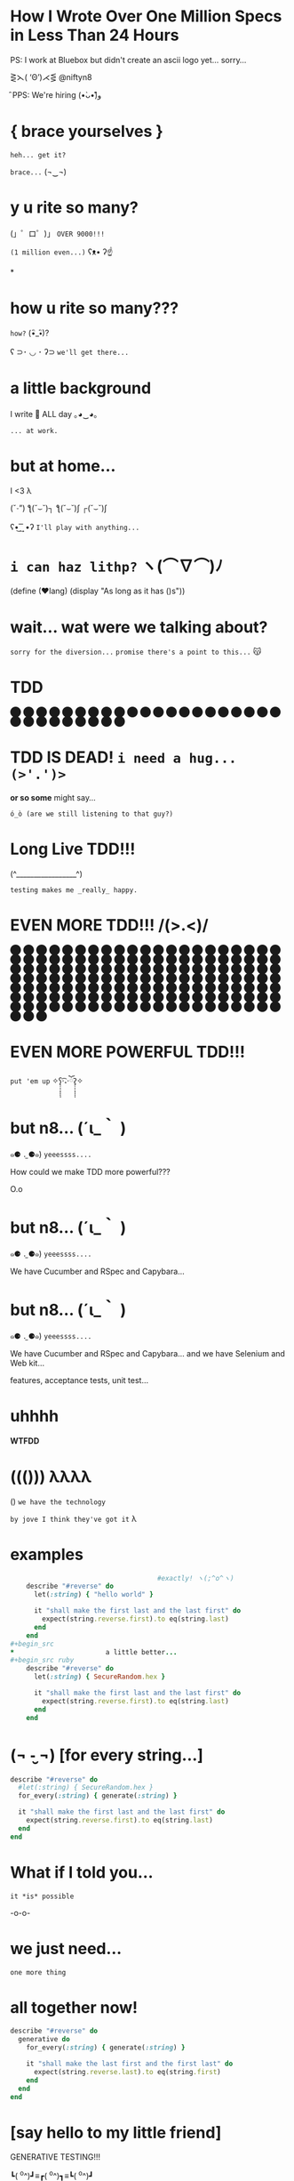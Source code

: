 *              *How I Wrote Over One Million Specs
                   in Less Than 24 Hours*


           PS: I work at Bluebox but didn't create
                 an ascii logo yet... sorry...



                    ⋛⋋( ‘Θ’)⋌⋚ @niftyn8

                              ̑ PPS: We're hiring (•̀ᴗ•́)و̑̑

*                    { brace yourselves }

                       ~heh... get it?~

                         ~brace...~  (¬‿¬)

*                     *y u rite so many?*


             (」゜ロ゜)」 ~OVER 9000!!!~


                              ~(1 million even...)~ ʕᴥ• ʔ☝



*
*                    *how u rite so many???*

                                        ~how?~ (•ิ_•ิ)?

          ʕ ⊃･ ◡ ･ ʔ⊃ ~we'll get there...~

*                    *a little background*


                   I write 💎 ALL day ｡◕‿◕｡


                                           ~... at work.~

*                       *but at home...*

                          I <3 λ


                (ˇ_ˇ”) ƪ(˘⌣˘)┐ ƪ(˘⌣˘)ʃ ┌(˘⌣˘)ʃ


                     ʕ•͜ ͢ ͞ •ʔ  ~I'll play with anything...~

*                   ~i can haz lithp?~ ヽ(*⌒∇⌒*)ﾉ


             (define (❤lang)
               (display "As long as it has ()s"))

*               *wait... wat were we talking about?*

                 ~sorry for the diversion...~
             ~promise there's a point to this...~ 😽

*                           *TDD*

                ⬤ ⬤ ⬤ ⬤ ⬤ ⬤ ⬤ ⬤ ⬤ ⬤ ⬤ ⬤ ⬤ ⬤ ⬤
                ⬤ ⬤ ⬤ ⬤ ⬤ ⬤ ⬤ ⬤ ⬤ ⬤ ⬤ ⬤ ⬤ ⬤ ⬤

*           *TDD IS DEAD!*     ~i need a hug... (>'.')>~



                    *or so some* might say...


            ~ó_ò (are we still listening to that guy?)~

*                      *Long Live TDD!!!*



                     (^_________________^)



                       ~testing makes me _really_ happy.~

*                *EVEN MORE TDD!!! \m/(>.<)\m/*

                ⬤ ⬤ ⬤ ⬤ ⬤ ⬤ ⬤ ⬤ ⬤ ⬤ ⬤ ⬤ ⬤ ⬤ ⬤
                ⬤ ⬤ ⬤ ⬤ ⬤ ⬤ ⬤ ⬤ ⬤ ⬤ ⬤ ⬤ ⬤ ⬤ ⬤
                ⬤ ⬤ ⬤ ⬤ ⬤ ⬤ ⬤ ⬤ ⬤ ⬤ ⬤ ⬤ ⬤ ⬤ ⬤
                ⬤ ⬤ ⬤ ⬤ ⬤ ⬤ ⬤ ⬤ ⬤ ⬤ ⬤ ⬤ ⬤ ⬤ ⬤
                ⬤ ⬤ ⬤ ⬤ ⬤ ⬤ ⬤ ⬤ ⬤ ⬤ ⬤ ⬤ ⬤ ⬤ ⬤
                ⬤ ⬤ ⬤ ⬤ ⬤ ⬤ ⬤ ⬤ ⬤ ⬤ ⬤ ⬤ ⬤ ⬤ ⬤
                ⬤ ⬤ ⬤ ⬤ ⬤ ⬤ ⬤ ⬤ ⬤ ⬤ ⬤ ⬤ ⬤ ⬤ ⬤
                ⬤ ⬤ ⬤ ⬤ ⬤ ⬤ ⬤ ⬤ ⬤ ⬤ ⬤ ⬤ ⬤ ⬤ ⬤
                ⬤ ⬤ ⬤ ⬤ ⬤ ⬤ ⬤ ⬤ ⬤ ⬤ ⬤ ⬤ ⬤ ⬤ ⬤
                ⬤ ⬤ ⬤ ⬤ ⬤ ⬤ ⬤ ⬤ ⬤ ⬤ ⬤ ⬤ ⬤ ⬤ ⬤
*                *EVEN MORE POWERFUL TDD!!!*


                    ~put 'em up~ ✧ʕ̢̣̣̣̣̩̩̩̩·͡˔·ོɁ̡̣̣̣̣̩̩̩̩✧

*                              *but n8...* (´ι_｀ )

            ๑⚈ ․̫ ⚈๑)  ~yeeessss....~


            How could we make TDD more powerful???

                            O.o

*                              *but n8...* (´ι_｀ )

            ๑⚈ ․̫ ⚈๑)  ~yeeessss....~

            We have Cucumber and RSpec and Capybara...
*                              *but n8...* (´ι_｀ )

            ๑⚈ ․̫ ⚈๑)  ~yeeessss....~

            We have Cucumber and RSpec and Capybara...
            and we have Selenium and Web kit...

            features, acceptance tests, unit test...

*                          uhhhh


                           *WTFDD*
*                       ((())) λλλλ


                       () ~we have the technology~


           ~by jove I think they've got it~ λ

*                         examples

#+begin_src ruby
                                     #exactly! ヽ(;^o^ヽ)
    describe "#reverse" do
      let(:string) { "hello world" }

      it "shall make the first last and the last first" do
        expect(string.reverse.first).to eq(string.last)
      end
    end
#+begin_src
*                       a little better...
#+begin_src ruby
    describe "#reverse" do
      let(:string) { SecureRandom.hex }

      it "shall make the first last and the last first" do
        expect(string.reverse.first).to eq(string.last)
      end
    end
#+end_src

*              (¬ -̮ ¬)   [for every string...]


#+begin_src ruby
    describe "#reverse" do
      #let(:string) { SecureRandom.hex }
      for_every(:string) { generate(:string) }

      it "shall make the first last and the last first" do
        expect(string.reverse.first).to eq(string.last)
      end
    end
#+end_src
*                     What if I told you...

                       ~it *is* possible~

                             -o-o-

*                        we just need...



                                    ~one more thing~

*                    *all together now!*
#+begin_src ruby
  describe "#reverse" do
    generative do
      for_every(:string) { generate(:string) }

      it "shall make the last first and the first last" do
        expect(string.reverse.last).to eq(string.first)
      end
    end
  end
#+end_src

*              [say hello to my little friend]


                    GENERATIVE TESTING!!!


                 ┗( ^o^)┛≡┏( ^o^)┓≡┗( ^o^)┛

*                      *genera-whaaa...*

#+begin_src ruby
                    *generative do*
                       *# some stuff*
                    *end*
#+end_src
                             ~this is a generative test~
                             ~after all...~ （〜^∇^)〜

*                       *Generative*

#+begin_src ruby
                      # Gemfile
                    gem 'generative'
#+end_src

           ~it's just a gem!~ ♪(((#^-^)八(^_^*)))♪

*                       *Degenerate*

#+begin_src ruby
                      # Gemfile
                    gem 'degenerate'

                      # provides
                   generate(:string)
#+end_src

*                     *back to business*
#+begin_src ruby
  describe "#reverse" do
    generative do
      for_every(:string) { generate(:string) }

      it "shall make the last first and the first last" do
        expect(string.reverse.last).to eq(string.first)
      end
    end
  end
#+end_src
*                       *drum roll...*

#+begin_src bash
$ rake
> GENERATIVE_COUNT=10_000
> rspec --require generative --format Generative --tag generative
> Run options: include {:generative=>true}
#+end_src

*                          *~BAM!~*
#+begin_src bash
> String
>  #reverse
>    generative
>      last shall be first and first shall be last
>
> Finished in 0.48 seconds
> 10000 examples, 0 failures
#+end_src
*                  *what* just happened? (¬▂¬)


             (⌯⊙⍛⊙)  ~is he ever going to explain?~

         ~I've just been looking at pictures...~ (=^‥^=)

*                     [Panic Moonwalk...]


         ~Do *not* moonwalk away from me!~  o(-`д´- ｡)
*               gentlemen, start your generators
#+begin_src ruby
    n.times do { generate(:string, limit: 10) }
    # => "E^xrgzDyK"
    # => "<tu;\5J"
    # => "="  and so on...
#+end_src
                               ~more on this later...~

*                Ok... so what happens when it fails?

 ERROR: expected: true
        got: false
        example: "@PG7\\f9=uZTpJUDz>Mp^D[`vZSv1XERkgufQl15yp\
              ?4a<yA\\\\TnK7>7AyJqUmdnPh3T1S3;;Rht:htRsha^I`\
              nbuAJYobRzqxIeX[blI?_px]?8YVhwFA:AQw]pE<OBju;1>\
              eL;otvK9IHi<krXlD<>re_6k\\h_11xNc1oOf9gJtg`7fu^\
              6gZlFznOsrMGqTuQEExDqX>uPx]x`^F^kQnRD]3EC<@@c?G\
              kP;R=R_8NY8HF_PB>iF4ZV:Bckw1=Vro3HFn5g[ey3tze5T\
              nEaT=e;[jqn]VL4C^V?2ea]fLRCf9G]7gx8CeGe29NfN6O\
              ]QqI<s=ntMOHXj9]Qem`bOqB=QvaaQV_7yCIhHHLHb3^`Uccao?_i6Yr

*                 I'm melting! err... shrinking...

              expected: true
              got:      false
              shrunk example:   "$"

*                    Welcome to Amazon  (･`◡´･)ゝ
#+begin_src ruby
  # order == Order.new(type: :digital, address: '429 Wallaby Way',
  #                    email: 'nemo@thesea.com', store_id: '1')

  # order.to_variant == [:digital, #<Order:0x007feb1b06cda0>]

        OrderDispatch.dispatch(order.to_variant)

#+end_src
*                 Just Another Day on the Job...
#+begin_src ruby
       class OrderDispatch

       def self.dispatch(order)
         cases order,
           digital: ->(o) { o.email! },
           pickup: ->(o) { o.ship_to_store! },
           delivery: ->(o) { o.shipit! }
         end
       end
#+end_src

*                         variants...
#+begin_src ruby
   def cases(variant, matches)
     raise NonVariant unless is_variant?(variant)
     type, *args = variant
     m = matches[type] || matches[:else]
     m.call(*args)
   end
#+end_src

*                          is it?...
#+begin_src ruby
   def is_variant?(variant)
     type, *rest = variant
     type.is_a?(Symbol) || type.is_a?(String)
   end
#+end_src

*                   It looks like it works
#+begin_src ruby
    it "returns true for a valid variant" do
      expect(is_variant?([:string, "test"])).to be true
    end


#+end_src

*                 Still looking good!
#+begin_src ruby
    it "returns false for things that aren't variants" do
      expect(is_variant?(User.new)).to be false
    end
#+end_src

*                    Let's just make sure...

#+begin_src ruby
    Generative.register(:variant) do
      [generate(:key), generate(:any)]
    end
#+end_src

*                    Let's just make sure...

#+begin_src ruby
   generative do
     data(:variant) { generate(:variant) }

     it "returns true for variants" do
       expect(is_variant?(variant)).to be true
     end
   end
#+end_src

*                    Let's just make sure...
#+begin_src ruby
    Generative.register(:nonvariant) do
      generators = Generative.manager.generators
      generator = generators.keys.select { |g|
        !g.to_s.match(/variant/)
      }.sample
      generator.call(limit: 100)
    end
#+end_src

*                    Let's just make sure...
#+begin_src ruby
   generative do
     data(:nonvariant) { generate(:nonvariant) }

     it "returns false for nonvariants" do
       expect(is_variant?(nonvariant)).to be false
     end
   end
#+end_src

*                         WOOPS!

Failures:

  1) Nifty::Variants is_variant?  returns false of invalid variants
     Failure/Error: expect(is_variant?(nonvariant)).to be false

       expected false
            got true
       shrunk example: :eoaijo

     # ./spec/lib/nifty/variants_spec.rb:47:in `block (4 levels) in <top (required)>'

*                    Why did that fail?
#+begin_src ruby
    first, *rest = [1, 2, 3]
    first == 1
    rest == [2, 3]
#+end_src

*                    Why did that fail?
#+begin_src ruby
    first, *rest = :eoaijo
    first == :eoaijo
    rest == []
#+end_src

*                          B4
#+begin_src ruby
   def is_variant?(variant)
     type, *rest = variant
     type.is_a?(Symbol) || type.is_a?(String)
   end
#+end_src


*                        after

#+begin_src ruby
   def is_variant?(variant)
     type, *rest = variant
     (type.is_a?(Symbol) || type.is_a?(String)) &&
        !rest.empty?
   end
#+end_src

*                        after moar tests...
#+begin_src ruby
   def is_variant?(variant)
     type, *rest = variant
     type.is_a?(Symbol) && !rest.empty?
   end
#+end_src

*                    Ok... but what about...

         ٩(͡๏̯͡๏)۶     ~you have some 'splainin to do~
*                    Ok... but what about...

                  Performance?

                       ~This seems slloooooww~
*                   limit generator scope
#+begin_src ruby
 # Don't do this...
 Generative.register_generator(:first_name) do |_opts|
   Generative.generate(:string)
   # max length is 2305843009213693951
   # on 64 bit machines...
 end
#+end_src

*                   limit generator scope
#+begin_src ruby
 # Do this!
 Generative.register_generator(:first_name) do |_opts|
   Generative.generate(:string, limit: 200)
 end
#+end_src
*                    Ok... but what about...

                             Flakey specs?

         ~ugh... I hate flakey specs...~
                           ლ(｡-﹏-｡ ლ)
*                    yup... limit scope
~remember me?~
#+begin_src ruby
   def is_variant?(variant)
     type, *rest = variant
     type.is_a?(Symbol) && !rest.empty?
   end
#+end_src
*                           before
~remember me?~
#+begin_src ruby
   def is_variant?(variant)
     type, *rest = variant
     type.is_a?(Symbol) || type.is_a?(String)
       && !rest.empty?
   end
#+end_src
*                           after
~remember me?~
#+begin_src ruby
   def is_variant?(variant)
     type, *rest = variant
     type.is_a?(Symbol) && !rest.empty?
   end
#+end_src
*       （。-＿-。）   so what's the catch???

       ~ok... there's a couple caveats...~  (^_^;)
*                      no shrinking yet...

                        ヽ(´□｀。)ﾉ

                   me: ~Shrink darn you!!!~
                   example: ~I won't do it!!~
*                            hax

         ~wat are these extra bits for?~ (゜-゜)

          (⊙_☉)   ~ehhh... probably nothing...~
*                      all is NOT lost!!!

                (ˇ_ˇ”) ƪ(˘⌣˘)┐ ƪ(˘⌣˘)ʃ ┌(˘⌣˘)ʃ
